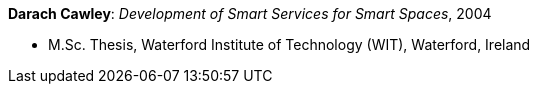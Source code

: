 *Darach Cawley*: _Development of Smart Services for Smart Spaces_, 2004

* M.Sc. Thesis, Waterford Institute of Technology (WIT), Waterford, Ireland
ifdef::local[]
* Local links:
    link:/library/masterthesis/cawley-darach-2004.pdf[PDF]
endif::[]

